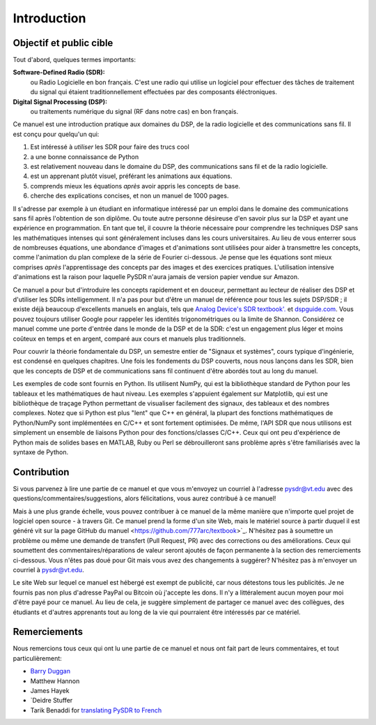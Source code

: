 .. _intro-chapter:

#############
Introduction
#############

***************************
Objectif et public cible
***************************

Tout d'abord, quelques termes importants:

**Software-Defined Radio (SDR):**
    ou Radio Logicielle en bon français. C'est une radio qui utilise un logiciel pour effectuer des tâches de traitement du signal qui étaient traditionnellement effectuées par des composants éléctroniques.
  
**Digital Signal Processing (DSP):**
    ou traitements numérique du signal (RF dans notre cas) en bon français.

Ce manuel est une introduction pratique aux domaines du DSP, de la radio logicielle et des communications sans fil. Il est conçu pour quelqu'un qui:

#. Est intéressé à *utiliser* les SDR pour faire des trucs cool
#. a une bonne connaissance de Python
#. est relativement nouveau dans le domaine du DSP, des communications sans fil et de la radio logicielle.
#. est un apprenant plutôt visuel, préférant les animations aux équations.
#. comprends mieux les équations *après* avoir appris les concepts de base.
#. cherche des explications concises, et non un manuel de 1000 pages.

Il s'adresse par exemple à un étudiant en informatique intéressé par un emploi dans le domaine des communications sans fil après l'obtention de son diplôme. Ou toute autre personne désireuse d'en savoir plus sur la DSP et ayant une expérience en programmation. En tant que tel, il couvre la théorie nécessaire pour comprendre les techniques DSP sans les mathématiques intenses qui sont généralement incluses dans les cours universitaires. Au lieu de vous enterrer sous de nombreuses équations, une abondance d'images et d'animations sont utilisées pour aider à transmettre les concepts, comme l'animation du plan complexe de la série de Fourier ci-dessous. Je pense que les équations sont mieux comprises *après* l'apprentissage des concepts par des images et des exercices pratiques.  L'utilisation intensive d'animations est la raison pour laquelle PySDR n'aura jamais de version papier vendue sur Amazon.  

.. image:: ../_images/fft_logo_wide.gif
   :scale: 70 %   
   :align: center
   
Ce manuel a pour but d'introduire les concepts rapidement et en douceur, permettant au lecteur de réaliser des DSP et d'utiliser les SDRs intelligemment.  Il n'a pas pour but d'être un manuel de référence pour tous les sujets DSP/SDR ; il existe déjà beaucoup d'excellents manuels en anglais, tels que `Analog Device's SDR textbook'.
<https://www.analog.com/en/education/education-library/software-defined-radio-for-engineers.html>`_ et `dspguide.com <http://www.dspguide.com/>`_.  Vous pouvez toujours utiliser Google pour rappeler les identités trigonométriques ou la limite de Shannon. Considérez ce manuel comme une porte d'entrée dans le monde de la DSP et de la SDR: c'est un engagement plus léger et moins coûteux en temps et en argent, comparé aux cours et manuels plus traditionnels.

Pour couvrir la théorie fondamentale du DSP, un semestre entier de "Signaux et systèmes", cours typique d'ingénierie, est condensé en quelques chapitres. Une fois les fondements du DSP couverts, nous nous lançons dans les SDR, bien que les concepts de DSP et de communications sans fil continuent d'être abordés tout au long du manuel.

Les exemples de code sont fournis en Python.  Ils utilisent NumPy, qui est la bibliothèque standard de Python pour les tableaux et les mathématiques de haut niveau. Les exemples s'appuient également sur Matplotlib, qui est une bibliothèque de traçage Python permettant de visualiser facilement des signaux, des tableaux et des nombres complexes. Notez que si Python est plus "lent" que C++ en général, la plupart des fonctions mathématiques de Python/NumPy sont implémentées en C/C++ et sont fortement optimisées. De même, l'API SDR que nous utilisons est simplement un ensemble de liaisons Python pour des fonctions/classes C/C++. Ceux qui ont peu d'expérience de Python mais de solides bases en MATLAB, Ruby ou Perl se débrouilleront sans problème après s'être familiarisés avec la syntaxe de Python.


***************
Contribution
***************

Si vous parvenez à lire une partie de ce manuel et que vous m'envoyez un courriel à l'adresse pysdr@vt.edu avec des questions/commentaires/suggestions, alors félicitations, vous aurez contribué à ce manuel!

Mais à une plus grande échelle, vous pouvez contribuer à ce manuel de la même manière que n'importe quel projet de logiciel open source - à travers Git. Ce manuel prend la forme d'un site Web, mais le matériel source à partir duquel il est généré vit sur la page GitHub du manuel <https://github.com/777arc/textbook>`_.  N'hésitez pas à soumettre un problème ou même une demande de transfert (Pull Request, PR) avec des corrections ou des améliorations. Ceux qui soumettent des commentaires/réparations de valeur seront ajoutés de façon permanente à la section des remerciements ci-dessous. Vous n'êtes pas doué pour Git mais vous avez des changements à suggérer? N'hésitez pas à m'envoyer un courriel à pysdr@vt.edu.

Le site Web sur lequel ce manuel est hébergé est exempt de publicité, car nous détestons tous les publicités. Je ne fournis pas non plus d'adresse PayPal ou Bitcoin où j'accepte les dons. Il n'y a littéralement aucun moyen pour moi d'être payé pour ce manuel. Au lieu de cela, je suggère simplement de partager ce manuel avec des collègues, des étudiants et d'autres apprenants tout au long de la vie qui pourraient être intéressés par ce matériel.

*****************
Remerciements
*****************

Nous remercions tous ceux qui ont lu une partie de ce manuel et nous ont fait part de leurs commentaires, et tout particulièrement:

- `Barry Duggan <http://github.com/duggabe>`_
- Matthew Hannon
- James Hayek
- `Deidre Stuffer
- Tarik Benaddi for `translating PySDR to French <https://pysdr.org/fr/index-fr.html>`_ 
